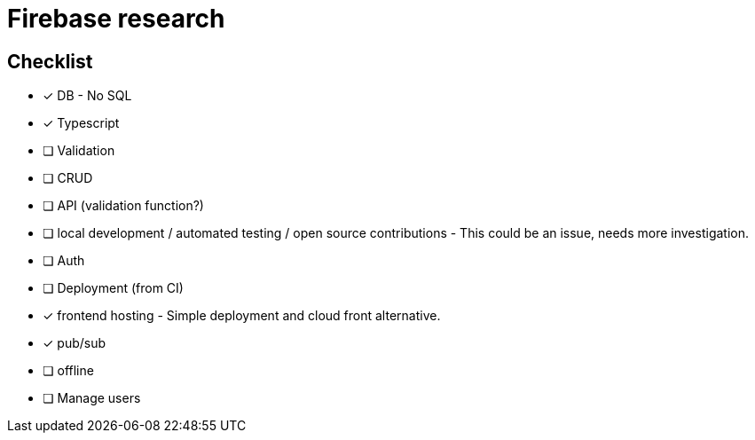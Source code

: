 # Firebase research

## Checklist

- [x] DB - No SQL
- [x] Typescript
- [ ] Validation
- [ ] CRUD
- [ ] API (validation function?)
- [ ] local development / automated testing / open source contributions - This could be an issue, needs more investigation.
- [ ] Auth
- [ ] Deployment (from CI)
- [x] frontend hosting - Simple deployment and cloud front alternative.
- [x] pub/sub
- [ ] offline
- [ ] Manage users
